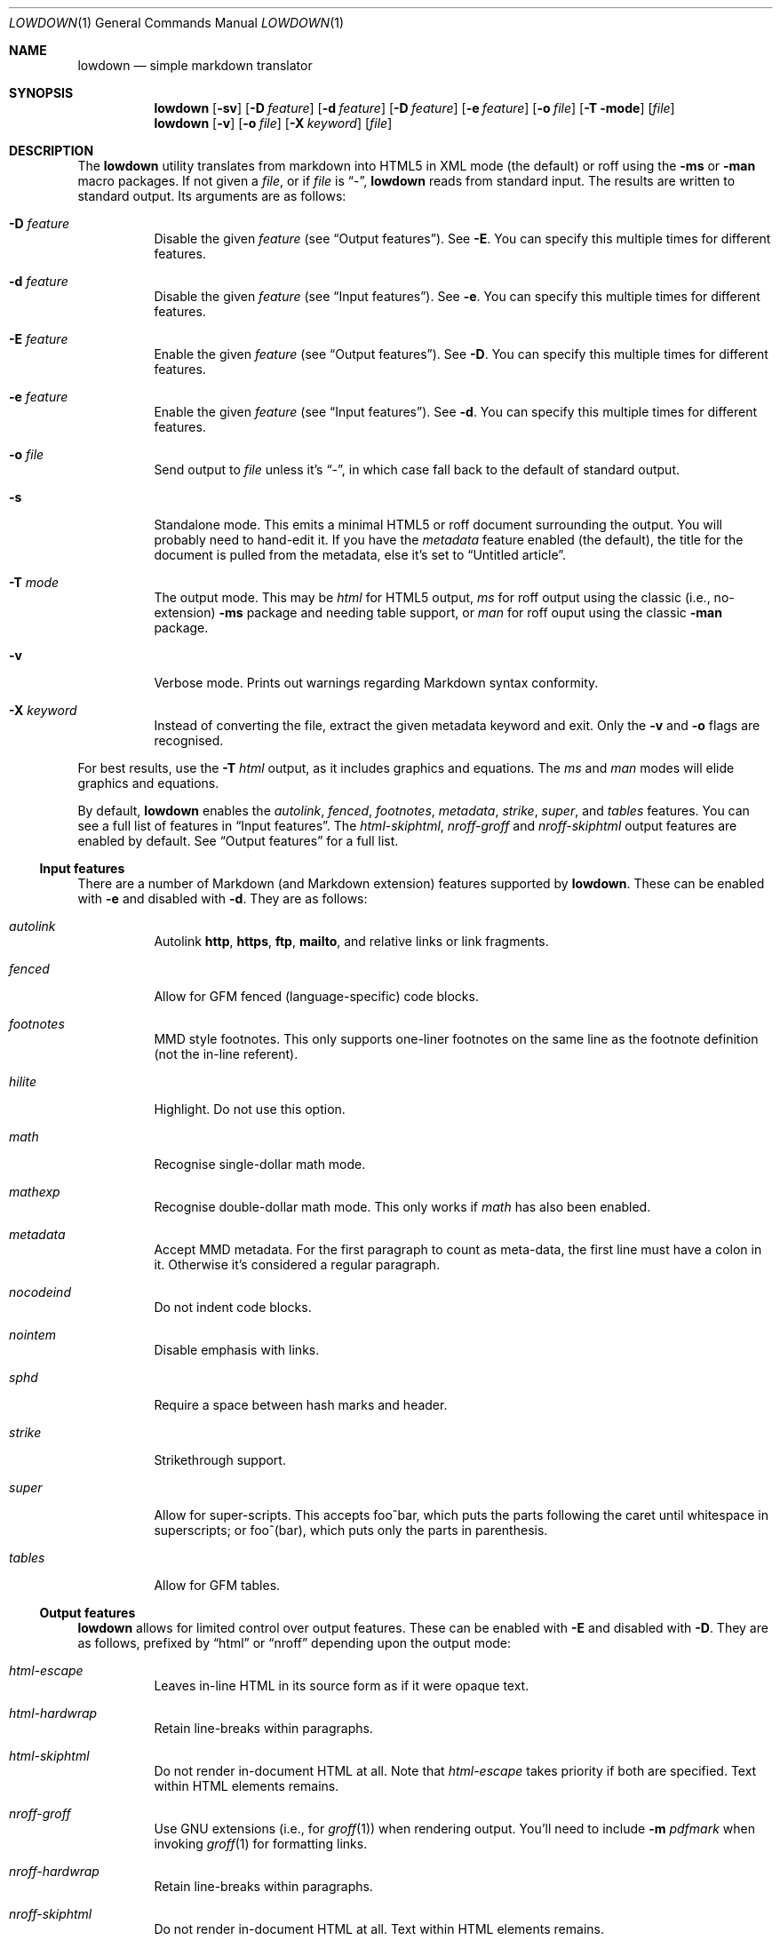 .\"	$Id$
.\"
.\" Copyright (c) 2016 Kristaps Dzonsons <kristaps@bsd.lv>
.\"
.\" Permission to use, copy, modify, and distribute this software for any
.\" purpose with or without fee is hereby granted, provided that the above
.\" copyright notice and this permission notice appear in all copies.
.\"
.\" THE SOFTWARE IS PROVIDED "AS IS" AND THE AUTHOR DISCLAIMS ALL WARRANTIES
.\" WITH REGARD TO THIS SOFTWARE INCLUDING ALL IMPLIED WARRANTIES OF
.\" MERCHANTABILITY AND FITNESS. IN NO EVENT SHALL THE AUTHOR BE LIABLE FOR
.\" ANY SPECIAL, DIRECT, INDIRECT, OR CONSEQUENTIAL DAMAGES OR ANY DAMAGES
.\" WHATSOEVER RESULTING FROM LOSS OF USE, DATA OR PROFITS, WHETHER IN AN
.\" ACTION OF CONTRACT, NEGLIGENCE OR OTHER TORTIOUS ACTION, ARISING OUT OF
.\" OR IN CONNECTION WITH THE USE OR PERFORMANCE OF THIS SOFTWARE.
.\"
.Dd $Mdocdate$
.Dt LOWDOWN 1
.Os
.Sh NAME
.Nm lowdown
.Nd simple markdown translator
.Sh SYNOPSIS
.Nm lowdown
.Op Fl sv
.Op Fl D Ar feature
.Op Fl d Ar feature
.Op Fl D Ar feature
.Op Fl e Ar feature
.Op Fl o Ar file
.Op Fl T mode
.Op Ar file
.Nm lowdown
.Op Fl v
.Op Fl o Ar file
.Op Fl X Ar keyword
.Op Ar file
.Sh DESCRIPTION
The
.Nm
utility translates from markdown into HTML5 in XML mode (the default) or
roff using the
.Fl ms
or
.Fl man
macro packages.
If not given a
.Ar file ,
or if
.Ar file
is
.Dq - ,
.Nm
reads from standard input.
The results are written to standard output.
Its arguments are as follows:
.Bl -tag -width Ds
.It Fl D Ar feature
Disable the given
.Ar feature
.Pq see Sx Output features .
See
.Fl E .
You can specify this multiple times for different features.
.It Fl d Ar feature
Disable the given
.Ar feature
.Pq see Sx Input features .
See
.Fl e .
You can specify this multiple times for different features.
.It Fl E Ar feature
Enable the given
.Ar feature
.Pq see Sx Output features .
See
.Fl D .
You can specify this multiple times for different features.
.It Fl e Ar feature
Enable the given
.Ar feature
.Pq see Sx Input features .
See
.Fl d .
You can specify this multiple times for different features.
.It Fl o Ar file
Send output to
.Ar file
unless it's
.Dq - ,
in which case fall back to the default of standard output.
.It Fl s
Standalone mode.
This emits a minimal HTML5 or roff document surrounding the output.
You will probably need to hand-edit it.
If you have the
.Ar metadata
feature enabled (the default), the title for the document is pulled from
the metadata, else it's set to
.Dq Untitled article .
.It Fl T Ar mode
The output mode.
This may be
.Ar html
for HTML5 output,
.Ar ms
for roff output using the classic (i.e., no-extension)
.Fl ms
package and needing table support, or
.Ar man
for roff ouput using the classic
.Fl man
package.
.It Fl v
Verbose mode.
Prints out warnings regarding Markdown syntax conformity.
.It Fl X Ar keyword
Instead of converting the file, extract the given metadata keyword and
exit.
Only the
.Fl v
and
.Fl o
flags are recognised.
.El
.Pp
For best results, use the
.Fl T Ar html
output, as it includes graphics and equations.
The
.Ar ms
and
.Ar man
modes will elide graphics and equations.
.Pp
By default,
.Nm
enables the
.Ar autolink ,
.Ar fenced ,
.Ar footnotes ,
.Ar metadata ,
.Ar strike ,
.Ar super ,
and
.Ar tables
features.
You can see a full list of features in
.Sx Input features .
The
.Ar html-skiphtml ,
.Ar nroff-groff
and
.Ar nroff-skiphtml
output features are enabled by default.
See
.Sx Output features
for a full list.
.Ss Input features
There are a number of Markdown (and Markdown extension) features supported by
.Nm .
These can be enabled with
.Fl e
and disabled with
.Fl d .
They are as follows:
.Bl -tag -width Ds
.It Ar autolink
Autolink
.Li http ,
.Li https ,
.Li ftp ,
.Li mailto ,
and relative links or link fragments.
.It Ar fenced
Allow for GFM fenced (language-specific) code blocks.
.It Ar footnotes
MMD style footnotes.
This only supports one-liner footnotes on the same line as the footnote
definition (not the in-line referent).
.It Ar hilite
Highlight.
Do not use this option.
.It Ar math
Recognise single-dollar math mode.
.It Ar mathexp
Recognise double-dollar math mode.
This only works if
.Ar math
has also been enabled.
.It Ar metadata
Accept MMD metadata.
For the first paragraph to count as meta-data, the first line must have
a colon in it.
Otherwise it's considered a regular paragraph.
.It Ar nocodeind
Do not indent code blocks.
.It Ar nointem
Disable emphasis with links.
.It Ar sphd
Require a space between hash marks and header.
.It Ar strike
Strikethrough support.
.It Ar super
Allow for super-scripts.
This accepts foo^bar, which puts the parts following the caret until
whitespace in superscripts; or foo^(bar), which puts only the parts in
parenthesis.
.It Ar tables
Allow for GFM tables.
.El
.Ss Output features
.Nm
allows for limited control over output features.
These can be enabled with
.Fl E
and disabled with
.Fl D .
They are as follows, prefixed by
.Dq html
or
.Dq nroff
depending upon the output mode:
.Bl -tag -width Ds
.It Ar html-escape
Leaves in-line HTML in its source form as if it were opaque text.
.It Ar html-hardwrap
Retain line-breaks within paragraphs.
.It Ar html-skiphtml
Do not render in-document HTML at all.
Note that
.Ar html-escape
takes priority if both are specified.
Text within HTML elements remains.
.It Ar nroff-groff
Use GNU extensions (i.e., for
.Xr groff 1 )
when rendering output.
You'll need to include
.Fl m Ar pdfmark
when invoking
.Xr groff 1
for formatting links.
.It Ar nroff-hardwrap
Retain line-breaks within paragraphs.
.It Ar nroff-skiphtml
Do not render in-document HTML at all.
Text within HTML elements remains.
.Ed
.Sh EXAMPLE
To emit a standalone HTML5 document from a file
.Pa foo.md :
.Pp
.Dl lowdown -s foo.md > foo.html
.Pp
To do the same but using
.Xr groff 1
to format as a PS file:
.Bd -literal -offset indent
lowdown -s -Tms foo.md | \e
  groff -t -ms -mpdfmark > foo.ps
.Ed
.Pp
Note the
.Fl t :
since
.Nm
may emit tables, you'll need it.
Moreover, the
.Fl m Ar pdfmark
is for the groff extensions.
Alternatively, using only
.Xr mandoc 1 :
.Pp
.Dl lowdown -sT man foo.md | mandoc -Tps > foo.ps
.Pp
If your document uses UTF-8 without the byte-order mark, you may need to
specifically set the encoding in either formatter:
.Pp
.Dl lowdown -sT man foo.md | mandoc -Tps -Kutf-8 > foo.ps
.Bd -literal -offset indent
lowdown -sT ms foo.md | \e
  groff -k -Dutf8 -t -ms -mpdfmark > foo.ps
.Ed
.Pp
To extract the title from a file's metadata:
.Pp
.Dl lowdown -X title foo.md
.Sh EXIT STATUS
.Ex -std
.Sh STANDARDS
.Nm
implements the classic Markdown specification along with some
extensions.
See
.Sx Input features
and
.Sx Output features
for a list.
.Sh AUTHORS
The
.Nm
utility was forked by
.An Kristaps Dzonsons ,
.Mt kristaps@bsd.lv ,
from
.Lk https://github.com/hoedown/hoedown hoedown .
